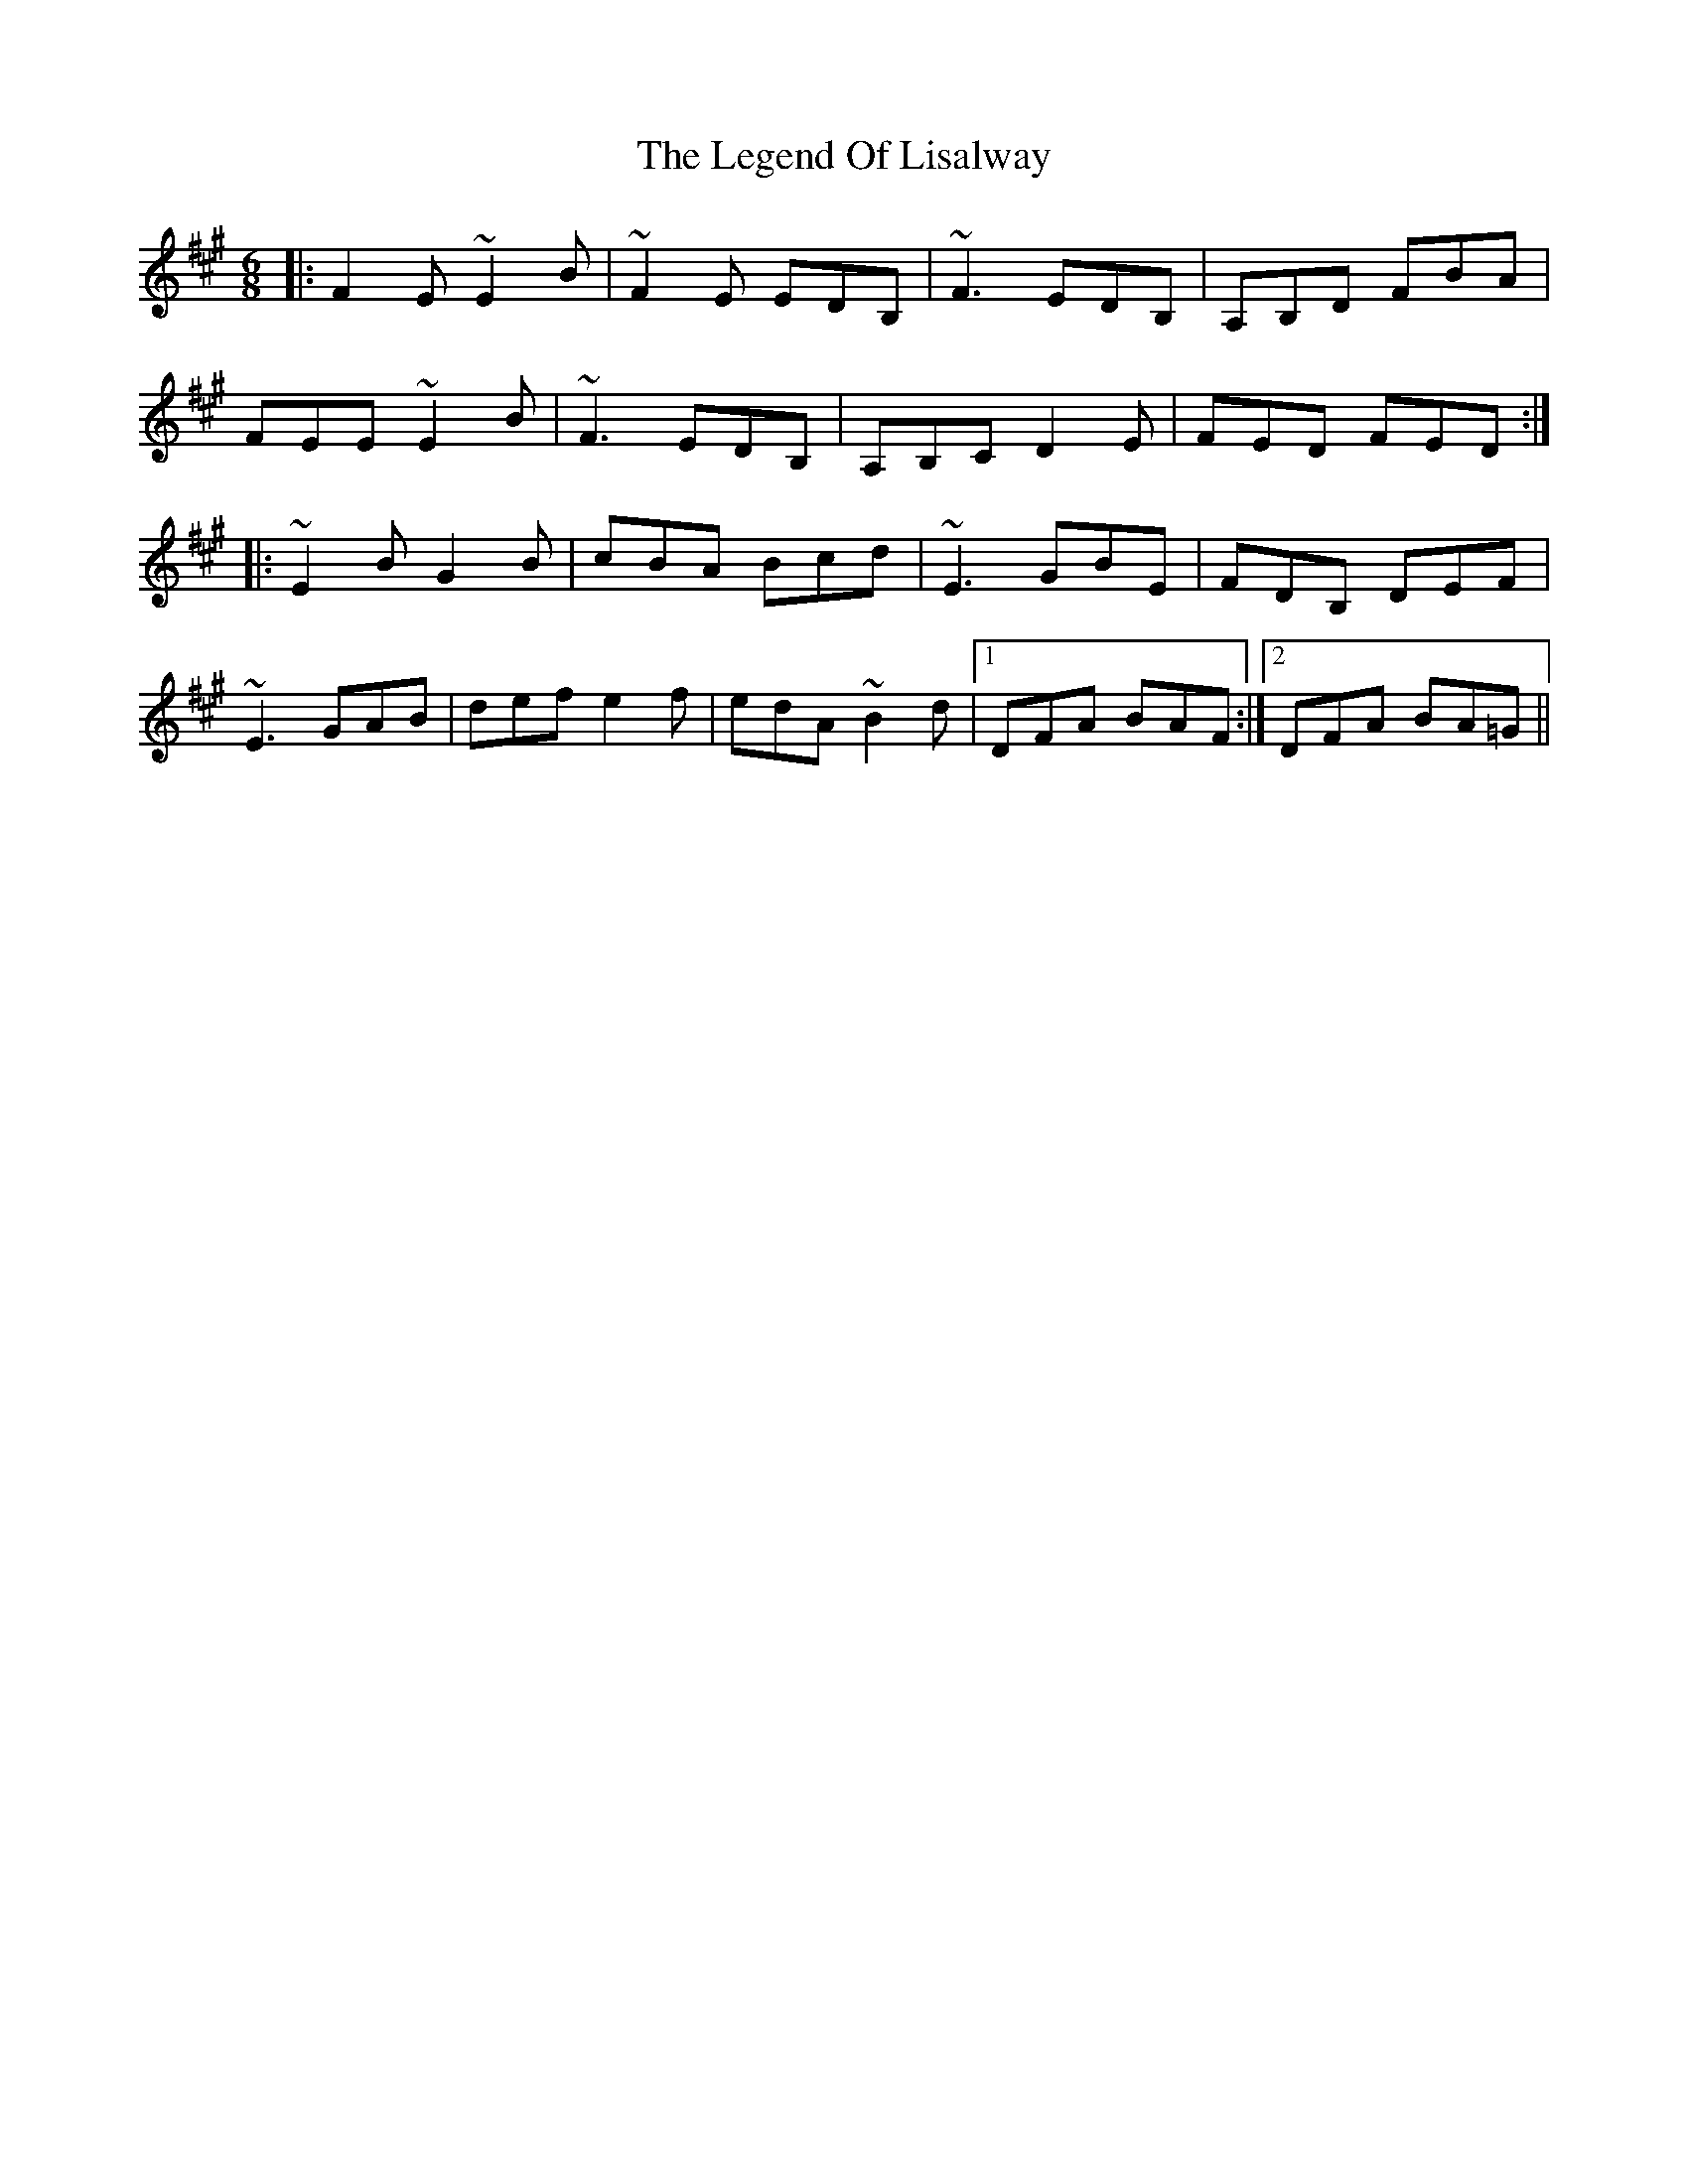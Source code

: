 X: 23325
T: Legend Of Lisalway, The
R: jig
M: 6/8
K: Emixolydian
|:F2 E ~E2 B|~F2 E EDB,|~F3 EDB,|A,B,D FBA|
FEE ~E2 B|~F3 EDB,|A,B,C D2 E|FED FED:|
|:~E2 B G2 B|cBA Bcd|~E3 GBE|FDB, DEF|
~E3 GAB|def e2 f|edA ~B2 d|1 DFA BAF:|2 DFA BA=G||

